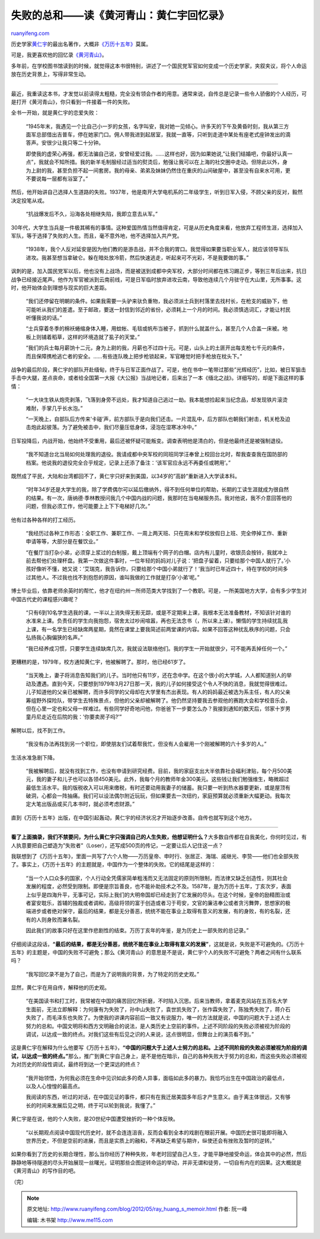 .. _201205_ray_huang_s_memoir:

失败的总和——读《黄河青山：黄仁宇回忆录》
===========================================================

`ruanyifeng.com <http://www.ruanyifeng.com/blog/2012/05/ray_huang_s_memoir.html>`__

历史学家\ `黄仁宇 <http://zh.wikipedia.org/wiki/%E9%BB%83%E4%BB%81%E5%AE%87>`__\ 的最出名著作，大概非\ `《万历十五年》 <http://zh.wikipedia.org/zh-cn/%E8%90%AC%E6%9B%86%E5%8D%81%E4%BA%94%E5%B9%B4>`__\ 莫属。

可是，我更喜欢他的回忆录\ `《黄河青山》 <http://lz.book.sohu.com/serialize-id-9481.html>`__\ 。

多年前，在学校图书馆读到的时候，就觉得这本书很特别，讲述了一个国民党军官如何变成一个历史学家，夹叙夹议，将个人命运放在历史背景上，写得非常生动。


========================================================================

最近，我重读这本书，才发觉以前读得太粗糙，完全没有领会作者的用意。通常来说，自传总是记录一些令人骄傲的个人经历，可是打开《黄河青山》，你只看到一件接着一件的失败。

全书一开始，就是黄仁宇的恋爱失败：

    “1945年末，我遇见一个比自己小一岁的女孩，名字叫安，我对她一见倾心。许多天的下午及黄昏时刻，我从第三方面军总部借出吉普车，停在她家门口。佣人带我进到起居室，我就一直等，只听到走道中某处有座老式座钟发出的滴答声。安很少让我只等二十分钟。

    即使我的虚荣心再强，都无法骗自己说，安曾经爱过我。……这样也好，因为如果她说,”让我们结婚吧，你最好认真一点”，我就会不知所措。我的新羊毛制服经过适当的熨烫后，勉强让我可以在上海的社交圈中走动。但除此以外，身为上尉的我，甚至负担不起一间套房。我的母亲、弟弟及妹妹仍然住在重庆的山间破屋中，甚至没有自来水可用，更不要说每一层都有浴室了。”

然后，他开始讲自己选择人生道路的失败。1937年，他是南开大学电机系的二年级学生，听到日军入侵，不顾父亲的反对，毅然决定投笔从戎。

    “抗战爆发后不久，沿海各处相继失陷，我即立意去从军。”

30年代，大学生当兵是一件极其稀有的事情。这种爱国热情当然值得肯定，可是从历史角度来看，他放弃工程师生涯，选择加入军队，等于选择了失败的人生。而且，毫不意外地，他不选择加入共产党。

    “1938年，我个人反对延安是因为他们教的是游击战，并不合我的胃口。我觉得如果要当职业军人，就应该领导军队进攻。我甚至想当拿破仑。躲在暗处放冷箭，然后快速逃走，听起来可不光彩，不是我要做的事。”

讽刺的是，加入国民党军以后，他也没有上战场，而是被送到成都中央军校，大部分时间都在练习踢正步，等到三年后出来，抗日战争已经接近尾声。他作为军官被派到云南前线，可是日军临时放弃进攻云南，导致他连续几个月驻守在大山里，无所事事。这时，他开始体会到理想与现实的巨大差距。

    “我们还停留在明朝的条件。如果我需要一头驴来驮负重物，我必须派士兵到村落里去找村长，在枪支的威胁下，他可能听从我们的差遣。至于邮政，要送一封信到邻近的省份，必须耗上一个月的时间。我必须慎选词汇，才能让村民听懂我说的话。”

    “士兵穿着冬季的棉袄蜷缩身体入睡，用蚊帐、毛毯或帆布当被子，抓到什么就盖什么，甚至几个人合盖一床被。地板上则铺着稻草，这样的环境造就了虱子的天堂。”

    “我们的兵士每月薪饷十二元，身为上尉的我，月薪也不过四十元。可是，山头上的土匪开出每支枪七千元的条件，而且保障携枪逃亡者的安全。……有些连队晚上把步枪锁起来，军官睡觉时把手枪放在枕头下。”

战争的最后阶段，黄仁宇的部队开赴缅甸，终于与日军正面作战了。可是，他在书中一笔带过那些”光辉经历”，比如，被日军狙击手击中大腿，差点丧命，或者给全国第一大报《大公报》当战地记者，后来出了一本《缅北之战》。详细写的，却是下面这样的事情：

    “一大块生铁从炮壳剥落，飞落到身旁不远处，我才知道自己逃过一劫。我本能想捡起来当纪念品，却发现铁片滚烫难耐，手掌几乎长水泡。”

    “一天晚上，自部队后方传来’卡碰’声，前方部队于是向我们还击。一片混乱中，后方部队也朝我们射击，机关枪及迫击炮此起彼落。为了避免被击中，我们尽量压低身体，浸泡在湿寒冰冷中。”

日军投降后，内战开始，他始终不受重用，最后还被怀疑可能叛变。调查表明他是清白的，但是他最终还是被强制退役。

    “我不知道台北当局如何处理我的退役。我请成都中央军校的同班同学汪奉曾上校回台北时，帮我查查我在国防部的档案。他说我的退役完全合乎规定，记录上还添了备注：’该军官应永远不再委任或聘用’。”

既然成了平民，大陆和台湾都回不了，黄仁宇只好来到美国，以34岁的”高龄”重新进入大学读本科。

    “时年34岁还是大学生的我，除了学费偶尔可以延后缴纳外，得不到任何单位的帮助，长期的工读生涯就成为很自然的结果。有一次，唐纳德·季林教授问我几个中国内战的问题，我那时在当电梯服务员。我对他说，我不介意回答他的问题，但我必须工作，他可能要上上下下电梯好几次。”

他有过各种各样的打工经历。

    “我经历过各种工作形态：全职工作、兼职工作、一周上两天班、只在周末和学校放假日上班、完全停掉工作、重新申请等等，大部分是在餐饮业。”

    “在餐厅当打杂小弟，必须穿上浆过的白制服，戴上顶端有个网子的白帽。店内有儿童时，收银员会按铃，我就冲上前去帮他们处理杯盘。我第一次做这件事时，一位年轻的妈妈对儿子说：’把盘子留着，只要给那个中国人就行了。’小孩好像听不懂，她又说：’艾瑞克，我告诉你，只要给那个中国小弟就行了！’我当时已年近四十，待在学校的时间多过其他人。不过我也找不到抱怨的原因，谁叫我做的工作就是打杂’小弟’呢。”

博士毕业后，依靠老师余英时的帮忙，他才在纽约州一所师范类大学找到了一个教职。可是，一所美国地方大学，会有多少学生对中国古代史的课程感兴趣呢？

    “只有6到10名学生选我的课，一半以上消失得无影无踪，或是不定期来上课，我根本无法准备教材，不知该针对谁的水准来上课。负责任的学生向我抱怨，宿舍太过吵闹喧嚣，再也无法念书（，所以来上课）。懒惰的学生持续扰乱我上课，有一名学生已经缺席两星期，竟然在课堂上要我简述前两堂课的内容。如果不回答这种扰乱秩序的问题，只会弘扬我心胸偏狭的名声。”

    “我已经养成习惯，只要学生连续缺席几次，我就设法联络他们。我的学生一开始就很少，可不能再丢掉任何一个。”

更糟糕的是，1979年，校方通知黄仁宇，他被解聘了。那时，他已经61岁了。

    “当天晚上，妻子将消息告知我们的儿子。当时他只有11岁，还在念中学。在这个很小的大学城，人人都知道别人的举动及遭遇。直到今天，只要想到1979年3月27日那一天，我的儿子如何接受这个令人不快的消息，我就觉得很难过。儿子知道他的父亲已被解聘，而许多同学的父母却在大学里有杰出表现。有人的妈妈最近被选为系主任，有人的父亲筹组野外探险队，带学生去特殊景点，但他的父亲却被解聘了。他仍然坚持要我去参观他的赛跑大会和学校音乐会，但在心里一定也和父母一样难过。有些同学好奇地问他，你爸爸下一步要怎么办？我接到通知的数天后，邻家十岁男童丹尼走近在后院的我：’你要卖房子吗?’”

解聘以后，找不到工作。

    “我没有办法再找到另一个职位，即使朋友们试着帮我忙，但没有人会雇用一个刚被解聘的六十多岁的人。”

生活水准急剧下降。

    “我被解聘后，就没有找到工作，也没有申请到研究经费。目前，我的家庭支出大半依靠社会福利津贴，每个月500美元，我的妻子和儿子也可以各领450美元。此外，我每个月的教师年金300美元。这些钱让我们勉强维生，略微超过最低生活水平。我的版税收入可以用来缴税，有时还要动用我妻子的储蓄。我只要一听到热水器要更新，或是屋顶有破洞，心都会一阵抽痛。我们可以设法偶尔附近玩玩，但如果要去一次纽约，家庭预算就必须重新大幅更动。我每次定大笔出版品或买几本书时，就必须考虑财源。”

直到《万历十五年》出版，在中国引起轰动，黄仁宇的经济状况才开始逐步改善。自传也就写到这个地方。


==================================================================

**看了上面摘录，我们不禁要问，为什么黄仁宇只强调自己的人生失败，他想证明什么？**\ 大多数自传都在自我美化，你何时见过，有人执意要把自己塑造为”失败者”（Loser），还写成500页的传记，一定要让后人记住这一点？

我联想到了《万历十五年》，里面一共写了六个人物——万历皇帝、申时行、张居正、海瑞、戚继光、李贽——他们也全部失败了。事实上，《万历十五年》的主题就是，中国作为一个整体的失败。它的结尾是这样的：

    “当一个人口众多的国家，个人行动全凭儒家简单粗浅而又无法固定的原则所限制，而法律又缺乏创造性，则其社会发展的程度，必然受到限制。即便是宗旨善良，也不能补助技术之不及。1587年，是为万历十五年，丁亥次岁，表面上似乎是四海升平，无事可记，实际上我们的大明帝国却已经走到了它发展的尽头。在这个时候，皇帝的励精图治或者宴安耽乐，首辅的独裁或者调和，高级将领的富于创造或者习于苟安，文官的廉洁奉公或者贪污舞弊，思想家的极端进步或者绝对保守，最后的结果，都是无分善恶，统统不能在事业上取得有意义的发展，有的身败，有的名裂，还有的人则身败而兼名裂。

    因此我们的故事只好在这里作悲剧性的结束。万历丁亥年的年鉴，是为历史上一部失败的总记录。”

仔细阅读这段话，\ **“最后的结果，都是无分善恶，统统不能在事业上取得有意义的发展”**\ ，这就是说，失败是不可避免的。《万历十五年》的主题是，中国的失败不可避免；那么《黄河青山》的意思是不是说，黄仁宇个人的失败不可避免？两者之间有什么联系吗？

    “我写回忆录不是为了自己，而是为了说明我的背景，为了特定的历史史观。”

显然，黄仁宇在用自传，解释他的历史观。

    “在美国读书和打工时，我常被在中国的痛苦回忆所折磨，不时陷入沉思。后来当教师，拿着麦克风站在五百名大学生面前，无法立即解释：为何康有为失败了，孙中山失败了，袁世凯失败了，张作霖失败了，陈独秀失败了，蒋介石失败了，而毛泽东也失败了。为使我的讲课内容前后一致又有说服力，唯一的方法就是说，中国的问题大于上述人士努力的总和。中国文明将和西方文明融合的说法，是人类历史上空前的事件。上述不同阶段的失败必须被视为阶段的调试，以达成一致的终点。对我们这些有后见之识的人来说，这点很明显，但舞台上的演员看不到。”

这是黄仁宇在解释为什么他要写《万历十五年》，\ **“中国的问题大于上述人士努力的总和。上述不同阶段的失败必须被视为阶段的调试，以达成一致的终点。”**\ 那么，推广到黄仁宇自己身上，是不是他在暗示，自己的各种失败大于努力的总和，而这些失败必须被视为对历史的阶段性调试，最终将到达一个更深远的终点？

    “我开始领悟，为何我必须在生命中见识如此多的奇人异事，面临如此多的暴力。我恰巧出生在中国政治的最低点，以及人心惶惶的最高点。

    我阅读的东西，听过的对话，在中国见证的事件，都只有在我迁居美国多年后才产生意义。由于离主体很远，又有够长的时间来发展后见之明，终于可以轮到我说，我懂了。”

黄仁宇是在说，他的个人失败，是20世纪中国遭受挫折的一种个体反映。

    “以长期观点阅读中国现代历史时，就不会连连沮丧，反而会看到全本的戏剧在眼前开展。中国历史很可能即将融入世界历史，不但是空前的进展，而且是实质上的融和，不再缺乏希望与期许，纵使还会有挫败及暂时的逆转。”

如果你看到了历史的长期合理性，那么当你经历了种种失败，年老时回望自己人生，才能平静地接受命运，体会其中的必然，然后静静地等待隧道的尽头开始展现一丝曙光，证明那些企图逆转命运的举动，并非无谓和徒劳，一切自有内在的因果。这大概就是《黄河青山》的写作目的吧。

（完）

.. note::
    原文地址: http://www.ruanyifeng.com/blog/2012/05/ray_huang_s_memoir.html 
    作者: 阮一峰 

    编辑: 木书架 http://www.me115.com